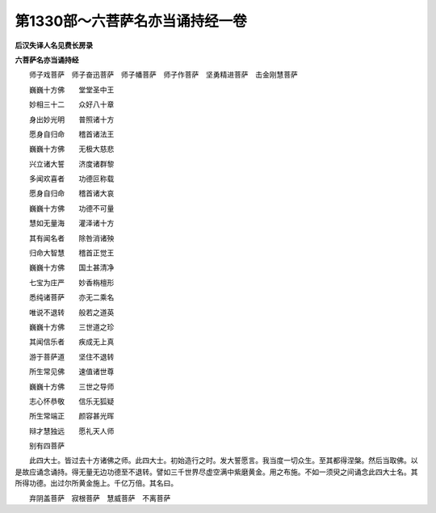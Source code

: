 第1330部～六菩萨名亦当诵持经一卷
====================================

**后汉失译人名见费长房录**

**六菩萨名亦当诵持经**


　　师子戏菩萨　师子奋迅菩萨　师子幡菩萨　师子作菩萨　坚勇精进菩萨　击金刚慧菩萨

　　巍巍十方佛　　堂堂圣中王

　　妙相三十二　　众好八十章

　　身出妙光明　　普照诸十方

　　愿身自归命　　稽首诸法王

　　巍巍十方佛　　无极大慈悲

　　兴立诸大誓　　济度诸群黎

　　多闻欢喜者　　功德叵称载

　　愿身自归命　　稽首诸大哀

　　巍巍十方佛　　功德不可量

　　慧如无量海　　灌泽诸十方

　　其有闻名者　　除咎消诸殃

　　归命大智慧　　稽首正觉王

　　巍巍十方佛　　国土甚清净

　　七宝为庄严　　妙香栴檀形

　　悉纯诸菩萨　　亦无二乘名

　　唯说不退转　　般若之道英

　　巍巍十方佛　　三世道之珍

　　其闻信乐者　　疾成无上真

　　游于菩萨道　　坚住不退转

　　所生常见佛　　速值诸世尊

　　巍巍十方佛　　三世之导师

　　志心怀恭敬　　信乐无狐疑

　　所生常端正　　颜容甚光晖

　　辩才慧独远　　愿礼天人师

　　别有四菩萨

　　此四大士。皆过去十方诸佛之师。此四大士。初始造行之时。发大誓愿言。我当度一切众生。至其都得涅槃。然后当取佛。以是故应诵念诵持。得无量无边功德至不退转。譬如三千世界尽虚空满中紫磨黄金。用之布施。不如一须臾之间诵念此四大士名。其所得功德。出过尔所黄金施上。千亿万倍。其名曰。

　　弃阴盖菩萨　寂根菩萨　慧威菩萨　不离菩萨
